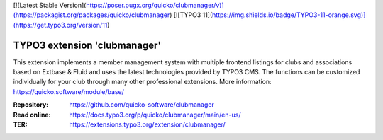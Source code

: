 [![Latest Stable Version](https://poser.pugx.org/quicko/clubmanager/v)](https://packagist.org/packages/quicko/clubmanager)
[![TYPO3 11](https://img.shields.io/badge/TYPO3-11-orange.svg)](https://get.typo3.org/version/11)

==================================================
TYPO3 extension 'clubmanager'
==================================================

This extension implements a member management system with multiple frontend listings
for clubs and associations based on Extbase & Fluid and uses the latest technologies
provided by TYPO3 CMS. The functions can be customized individually for your club
through many other professional extensions. More information: https://quicko.software/module/base/

:Repository:  https://github.com/quicko-software/clubmanager
:Read online: https://docs.typo3.org/p/quicko/clubmanager/main/en-us/
:TER:         https://extensions.typo3.org/extension/clubmanager/